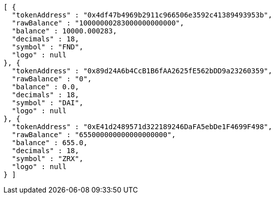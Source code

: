 [source,options="nowrap"]
----
[ {
  "tokenAddress" : "0x4df47b4969b2911c966506e3592c41389493953b",
  "rawBalance" : "10000000283000000000000",
  "balance" : 10000.000283,
  "decimals" : 18,
  "symbol" : "FND",
  "logo" : null
}, {
  "tokenAddress" : "0x89d24A6b4CcB1B6fAA2625fE562bDD9a23260359",
  "rawBalance" : "0",
  "balance" : 0.0,
  "decimals" : 18,
  "symbol" : "DAI",
  "logo" : null
}, {
  "tokenAddress" : "0xE41d2489571d322189246DaFA5ebDe1F4699F498",
  "rawBalance" : "655000000000000000000",
  "balance" : 655.0,
  "decimals" : 18,
  "symbol" : "ZRX",
  "logo" : null
} ]
----